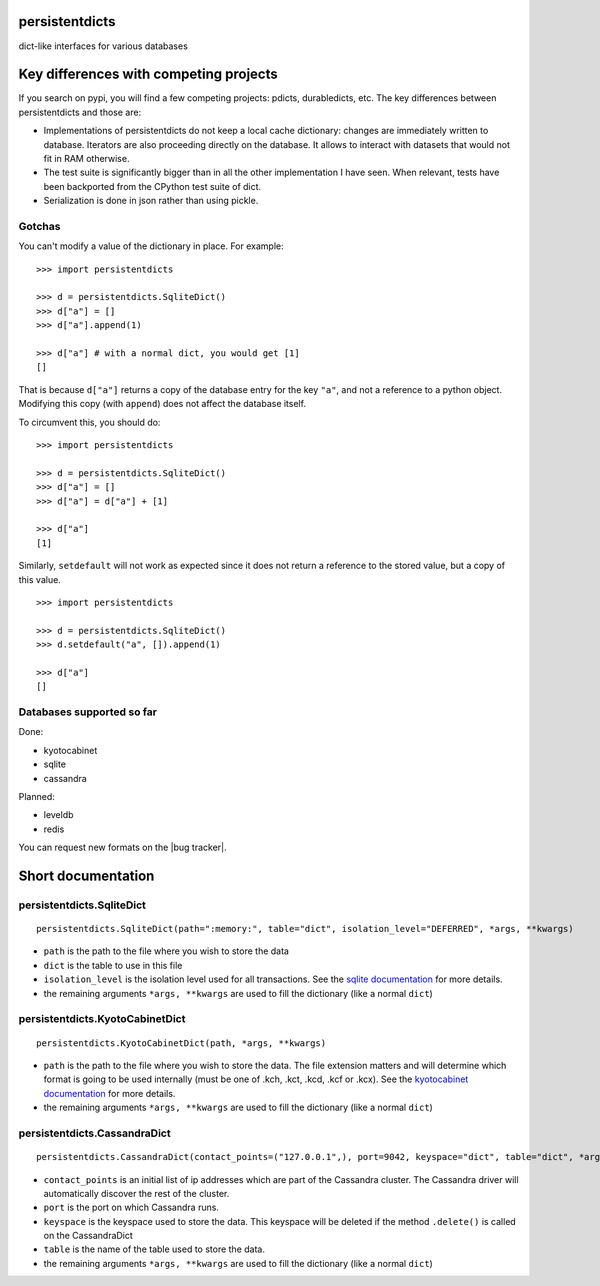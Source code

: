 persistentdicts
===============

|Build Status| |Coverage Status| |License|

dict-like interfaces for various databases

Key differences with competing projects
=======================================

If you search on pypi, you will find a few competing projects: pdicts,
durabledicts, etc. The key differences between persistentdicts and those
are:

-  Implementations of persistentdicts do not keep a local cache
   dictionary: changes are immediately written to database. Iterators
   are also proceeding directly on the database. It allows to interact
   with datasets that would not fit in RAM otherwise.

-  The test suite is significantly bigger than in all the other
   implementation I have seen. When relevant, tests have been backported
   from the CPython test suite of dict.

-  Serialization is done in json rather than using pickle.

Gotchas
-------

You can't modify a value of the dictionary in place. For example:

::

    >>> import persistentdicts

    >>> d = persistentdicts.SqliteDict()
    >>> d["a"] = []
    >>> d["a"].append(1)

    >>> d["a"] # with a normal dict, you would get [1]
    []

That is because ``d["a"]`` returns a copy of the database entry for the
key ``"a"``, and not a reference to a python object. Modifying this copy
(with ``append``) does not affect the database itself.

To circumvent this, you should do:

::

    >>> import persistentdicts

    >>> d = persistentdicts.SqliteDict()
    >>> d["a"] = []
    >>> d["a"] = d["a"] + [1]

    >>> d["a"]
    [1]

Similarly, ``setdefault`` will not work as expected since it does not
return a reference to the stored value, but a copy of this value.

::

    >>> import persistentdicts

    >>> d = persistentdicts.SqliteDict()
    >>> d.setdefault("a", []).append(1)

    >>> d["a"]
    []

Databases supported so far
--------------------------

Done:

-  kyotocabinet
-  sqlite
-  cassandra

Planned:

-  leveldb
-  redis

You can request new formats on the |bug tracker|.

Short documentation
===================

persistentdicts.SqliteDict
--------------------------

::

    persistentdicts.SqliteDict(path=":memory:", table="dict", isolation_level="DEFERRED", *args, **kwargs)

-  ``path`` is the path to the file where you wish to store the data
-  ``dict`` is the table to use in this file
-  ``isolation_level`` is the isolation level used for all transactions.
   See the `sqlite
   documentation <https://docs.python.org/2/library/sqlite3.html#sqlite3.Connection.isolation_level>`__
   for more details.
-  the remaining arguments ``*args, **kwargs`` are used to fill the
   dictionary (like a normal ``dict``)

persistentdicts.KyotoCabinetDict
--------------------------------

::

    persistentdicts.KyotoCabinetDict(path, *args, **kwargs)

-  ``path`` is the path to the file where you wish to store the data.
   The file extension matters and will determine which format is going
   to be used internally (must be one of .kch, .kct, .kcd, .kcf or
   .kcx). See the `kyotocabinet
   documentation <http://fallabs.com/kyotocabinet/pythonlegacydoc/kyotocabinet.DB-class.html#open>`__
   for more details.
-  the remaining arguments ``*args, **kwargs`` are used to fill the
   dictionary (like a normal ``dict``)

persistentdicts.CassandraDict
--------------------------------

::

    persistentdicts.CassandraDict(contact_points=("127.0.0.1",), port=9042, keyspace="dict", table="dict", *args, **kwargs)

-  ``contact_points`` is an initial list of ip addresses which are part of
   the Cassandra cluster. The Cassandra driver will automatically discover
   the rest of the cluster.
-  ``port`` is the port on which Cassandra runs.
-  ``keyspace`` is the keyspace used to store the data. This keyspace will
   be deleted if the method ``.delete()`` is called on the CassandraDict
-  ``table`` is the name of the table used to store the data.
-  the remaining arguments ``*args, **kwargs`` are used to fill the
   dictionary (like a normal ``dict``)

.. |Build Status| image:: https://travis-ci.org/chmduquesne/persistentdicts.svg
   :target: https://travis-ci.org/chmduquesne/persistentdicts
.. |Coverage Status| image:: https://coveralls.io/repos/chmduquesne/persistentdicts/badge.svg?branch=master
   :target: https://coveralls.io/r/chmduquesne/persistentdicts?branch=master
.. |License| image:: https://pypip.in/license/persistentdicts/badge.svg?style=flat
   :target: https://pypi.python.org/pypi/persistentdicts/
.. |bug tracker|
   :target: https://github.com/chmduquesne/persistentdicts/issues

